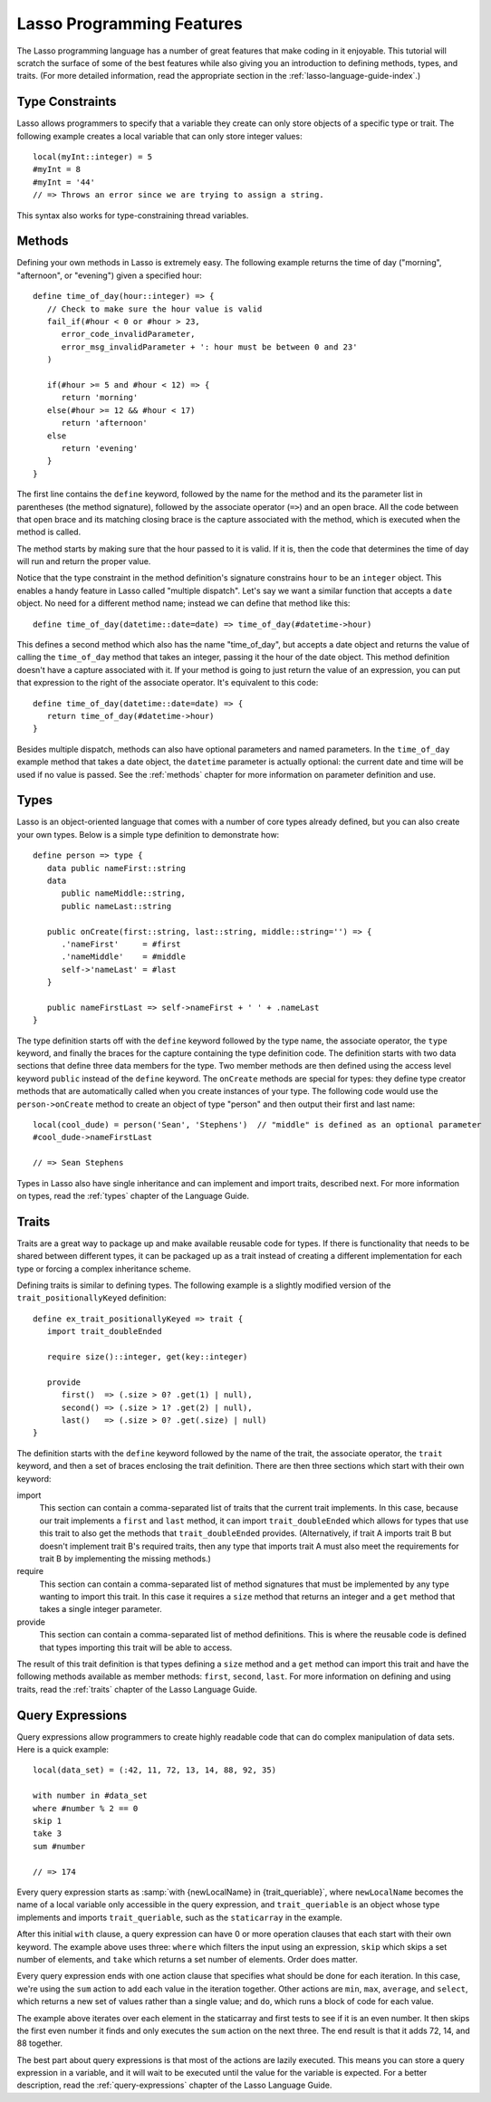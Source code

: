 .. _overview-lasso-features:

**************************
Lasso Programming Features
**************************

The Lasso programming language has a number of great features that make coding
in it enjoyable. This tutorial will scratch the surface of some of the best
features while also giving you an introduction to defining methods, types, and
traits. (For more detailed information, read the appropriate section in the
:ref:`lasso-language-guide-index`.)


Type Constraints
================

Lasso allows programmers to specify that a variable they create can only store
objects of a specific type or trait. The following example creates a local
variable that can only store integer values::

   local(myInt::integer) = 5
   #myInt = 8
   #myInt = '44'
   // => Throws an error since we are trying to assign a string.

This syntax also works for type-constraining thread variables.


Methods
=======

Defining your own methods in Lasso is extremely easy. The following example
returns the time of day ("morning", "afternoon", or "evening") given a specified
hour::

   define time_of_day(hour::integer) => {
      // Check to make sure the hour value is valid
      fail_if(#hour < 0 or #hour > 23,
         error_code_invalidParameter,
         error_msg_invalidParameter + ': hour must be between 0 and 23'
      )

      if(#hour >= 5 and #hour < 12) => {
         return 'morning'
      else(#hour >= 12 && #hour < 17)
         return 'afternoon'
      else
         return 'evening'
      }
   }

The first line contains the ``define`` keyword, followed by the name for the
method and its the parameter list in parentheses (the method signature),
followed by the associate operator (``=>``) and an open brace. All the code
between that open brace and its matching closing brace is the capture associated
with the method, which is executed when the method is called.

The method starts by making sure that the hour passed to it is valid. If it is,
then the code that determines the time of day will run and return the proper
value.

Notice that the type constraint in the method definition's signature constrains
``hour`` to be an ``integer`` object. This enables a handy feature in Lasso
called "multiple dispatch". Let's say we want a similar function that accepts a
``date`` object. No need for a different method name; instead we can define that
method like this::

   define time_of_day(datetime::date=date) => time_of_day(#datetime->hour)

This defines a second method which also has the name "time_of_day", but accepts
a date object and returns the value of calling the ``time_of_day`` method that
takes an integer, passing it the hour of the date object. This method definition
doesn't have a capture associated with it. If your method is going to just
return the value of an expression, you can put that expression to the right of
the associate operator. It's equivalent to this code::

   define time_of_day(datetime::date=date) => {
      return time_of_day(#datetime->hour)
   }

Besides multiple dispatch, methods can also have optional parameters and named
parameters. In the ``time_of_day`` example method that takes a date object, the
``datetime`` parameter is actually optional: the current date and time will be
used if no value is passed. See the :ref:`methods` chapter for more information
on parameter definition and use.


Types
=====

Lasso is an object-oriented language that comes with a number of core types
already defined, but you can also create your own types. Below is a simple type
definition to demonstrate how::

   define person => type {
      data public nameFirst::string
      data
         public nameMiddle::string,
         public nameLast::string

      public onCreate(first::string, last::string, middle::string='') => {
         .'nameFirst'     = #first
         .'nameMiddle'    = #middle
         self->'nameLast' = #last
      }

      public nameFirstLast => self->nameFirst + ' ' + .nameLast
   }

The type definition starts off with the ``define`` keyword followed by the type
name, the associate operator, the ``type`` keyword, and finally the braces for
the capture containing the type definition code. The definition starts with two
data sections that define three data members for the type. Two member methods
are then defined using the access level keyword ``public`` instead of the
``define`` keyword. The ``onCreate`` methods are special for types: they define
type creator methods that are automatically called when you create instances of
your type. The following code would use the ``person->onCreate`` method to
create an object of type "person" and then output their first and last name::

   local(cool_dude) = person('Sean', 'Stephens')  // "middle" is defined as an optional parameter
   #cool_dude->nameFirstLast

   // => Sean Stephens

Types in Lasso also have single inheritance and can implement and import traits,
described next. For more information on types, read the :ref:`types` chapter of
the Language Guide.


Traits
======

Traits are a great way to package up and make available reusable code for types.
If there is functionality that needs to be shared between different types, it
can be packaged up as a trait instead of creating a different implementation for
each type or forcing a complex inheritance scheme.

Defining traits is similar to defining types. The following example is a
slightly modified version of the ``trait_positionallyKeyed`` definition::

   define ex_trait_positionallyKeyed => trait {
      import trait_doubleEnded

      require size()::integer, get(key::integer)

      provide
         first()  => (.size > 0? .get(1) | null),
         second() => (.size > 1? .get(2) | null),
         last()   => (.size > 0? .get(.size) | null)
   }

The definition starts with the ``define`` keyword followed by the name of the
trait, the associate operator, the ``trait`` keyword, and then a set of braces
enclosing the trait definition. There are then three sections which start with
their own keyword:

import
   This section can contain a comma-separated list of traits that the current
   trait implements. In this case, because our trait implements a ``first`` and
   ``last`` method, it can import ``trait_doubleEnded`` which allows for types
   that use this trait to also get the methods that ``trait_doubleEnded``
   provides. (Alternatively, if trait A imports trait B but doesn't implement
   trait B's required traits, then any type that imports trait A must also meet
   the requirements for trait B by implementing the missing methods.)

require
   This section can contain a comma-separated list of method signatures that
   must be implemented by any type wanting to import this trait. In this case it
   requires a ``size`` method that returns an integer and a ``get`` method that
   takes a single integer parameter.

provide
   This section can contain a comma-separated list of method definitions. This
   is where the reusable code is defined that types importing this trait will be
   able to access.

The result of this trait definition is that types defining a ``size`` method and
a ``get`` method can import this trait and have the following methods available
as member methods: ``first``, ``second``, ``last``. For more information on
defining and using traits, read the :ref:`traits` chapter of the Lasso Language
Guide.


Query Expressions
=================

Query expressions allow programmers to create highly readable code that can do
complex manipulation of data sets. Here is a quick example::

   local(data_set) = (:42, 11, 72, 13, 14, 88, 92, 35)

   with number in #data_set
   where #number % 2 == 0
   skip 1
   take 3
   sum #number

   // => 174

Every query expression starts as :samp:`with {newLocalName} in
{trait_queriable}`, where ``newLocalName`` becomes the name of a local variable
only accessible in the query expression, and ``trait_queriable`` is an object
whose type implements and imports ``trait_queriable``, such as the
``staticarray`` in the example.

After this initial ``with`` clause, a query expression can have 0 or more
operation clauses that each start with their own keyword. The example above uses
three: ``where`` which filters the input using an expression, ``skip`` which
skips a set number of elements, and ``take`` which returns a set number of
elements. Order does matter.

Every query expression ends with one action clause that specifies what should be
done for each iteration. In this case, we're using the ``sum`` action to add
each value in the iteration together. Other actions are ``min``, ``max``,
``average``, and ``select``, which returns a new set of values rather than a
single value; and ``do``, which runs a block of code for each value.

The example above iterates over each element in the staticarray and first tests
to see if it is an even number. It then skips the first even number it finds and
only executes the ``sum`` action on the next three. The end result is that it
adds 72, 14, and 88 together.

The best part about query expressions is that most of the actions are lazily
executed. This means you can store a query expression in a variable, and it will
wait to be executed until the value for the variable is expected. For a better
description, read the :ref:`query-expressions` chapter of the Lasso Language
Guide.

.. only:: html

   Next Topic: :ref:`Embedding Lasso and Creating LassoApps <overview-embedding-lassoapps>`
